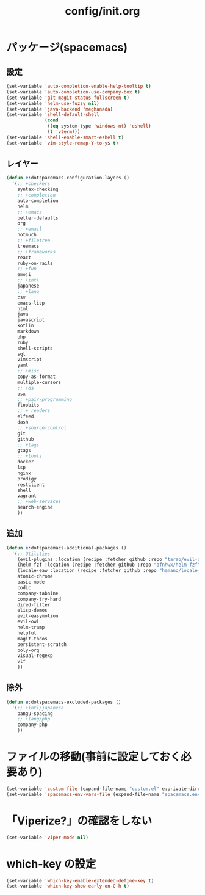 #+TITLE: config/init.org
#+STARTUP: overview

* パッケージ(spacemacs)
** 設定
   #+begin_src emacs-lisp
   (set-variable 'auto-completion-enable-help-tooltip t)
   (set-variable 'auto-completion-use-company-box t)
   (set-variable 'git-magit-status-fullscreen t)
   (set-variable 'helm-use-fuzzy nil)
   (set-variable 'java-backend 'meghanada)
   (set-variable 'shell-default-shell
                 (cond
                  ((eq system-type 'windows-nt) 'eshell)
                  (t 'vterm)))
   (set-variable 'shell-enable-smart-eshell t)
   (set-variable 'vim-style-remap-Y-to-y$ t)
   #+end_src
** レイヤー
   #+begin_src emacs-lisp
   (defun e:dotspacemacs-configuration-layers ()
     '(;; +checkers
       syntax-checking
       ;; +completion
       auto-completion
       helm
       ;; +emacs
       better-defaults
       org
       ;; +email
       notmuch
       ;; +filetree
       treemacs
       ;; +frameworks
       react
       ruby-on-rails
       ;; +fun
       emoji
       ;; +intl
       japanese
       ;; +lang
       csv
       emacs-lisp
       html
       java
       javascript
       kotlin
       markdown
       php
       ruby
       shell-scripts
       sql
       vimscript
       yaml
       ;; +misc
       copy-as-format
       multiple-cursors
       ;; +os
       osx
       ;; +pair-programming
       floobits
       ;; + readers
       elfeed
       dash
       ;; +source-control
       git
       github
       ;; +tags
       gtags
       ;; +tools
       docker
       lsp
       nginx
       prodigy
       restclient
       shell
       vagrant
       ;; +web-services
       search-engine
       ))
   #+end_src
** 追加
   #+begin_src emacs-lisp
   (defun e:dotspacemacs-additional-packages ()
     '(;; Utilities
       (evil-plugins :location (recipe :fetcher github :repo "tarao/evil-plugins"))
       (helm-fzf :location (recipe :fetcher github :repo "ofnhwx/helm-fzf"))
       (locale-eaw :location (recipe :fetcher github :repo "hamano/locale-eaw"))
       atomic-chrome
       basic-mode
       codic
       company-tabnine
       company-try-hard
       dired-filter
       elisp-demos
       evil-easymotion
       evil-owl
       helm-tramp
       helpful
       magit-todos
       persistent-scratch
       poly-org
       visual-regexp
       vlf
       ))
   #+end_src
** 除外
   #+begin_src emacs-lisp
   (defun e:dotspacemacs-excluded-packages ()
     '(;; +intl/japanese
       pangu-spacing
       ;; +lang/php
       company-php
       ))
   #+end_src
* ファイルの移動(事前に設定しておく必要あり)
  #+begin_src emacs-lisp
  (set-variable 'custom-file (expand-file-name "custom.el" e:private-directory))
  (set-variable 'spacemacs-env-vars-file (expand-file-name "spacemacs.env" e:private-directory))
  #+end_src
* 「Viperize?」の確認をしない
  #+begin_src emacs-lisp
  (set-variable 'viper-mode nil)
  #+end_src
* which-key の設定
  #+begin_src emacs-lisp
  (set-variable 'which-key-enable-extended-define-key t)
  (set-variable 'which-key-show-early-on-C-h t)
  #+end_src
